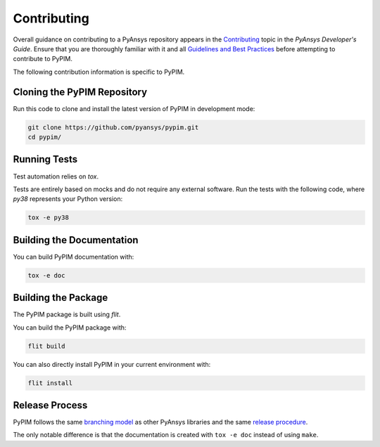 ============
Contributing
============

Overall guidance on contributing to a PyAnsys repository appears in the
`Contributing`_ topic in the *PyAnsys Developer's Guide*. Ensure that you are
thoroughly familiar with it and all `Guidelines and Best Practices`_
before attempting to contribute to PyPIM.
 
.. _`Contributing`: https://dev.docs.pyansys.com/overview/contributing.html
.. _`Guidelines and Best Practices`: https://dev.docs.pyansys.com/guidelines/index.html

The following contribution information is specific to PyPIM.

Cloning the PyPIM Repository
----------------------------
Run this code to clone and install the latest version of PyPIM in development mode:

.. code-block::
    
    git clone https://github.com/pyansys/pypim.git
    cd pypim/

Running Tests
-------------
Test automation relies on `tox`.

Tests are entirely based on mocks and do not require any external software. Run
the tests with the following code, where `py38` represents your Python version:

.. code-block::
    
    tox -e py38

.. _`tox`: https://tox.wiki/en/latest/install.html#installation-with-pip

Building the Documentation
--------------------------
You can build PyPIM documentation with:

.. code-block::
    
    tox -e doc

Building the Package
--------------------

The PyPIM package is built using `flit`.

You can build the PyPIM package with:

.. code-block::
    
    flit build

You can also directly install PyPIM in your current environment with:

.. code-block::
    
    flit install

.. _`flit`: https://flit.pypa.io/en/latest/#install

Release Process
---------------

PyPIM follows the same `branching model`_ as other PyAnsys libraries and the
same `release procedure`_.

The only notable difference is that the documentation is created with ``tox -e
doc`` instead of using ``make``.

.. _`branching model`: https://dev.docs.pyansys.com/guidelines/dev_practices.html#branching-model
.. _`release procedure`: https://dev.docs.pyansys.com/guidelines/dev_practices.html#release-procedures
